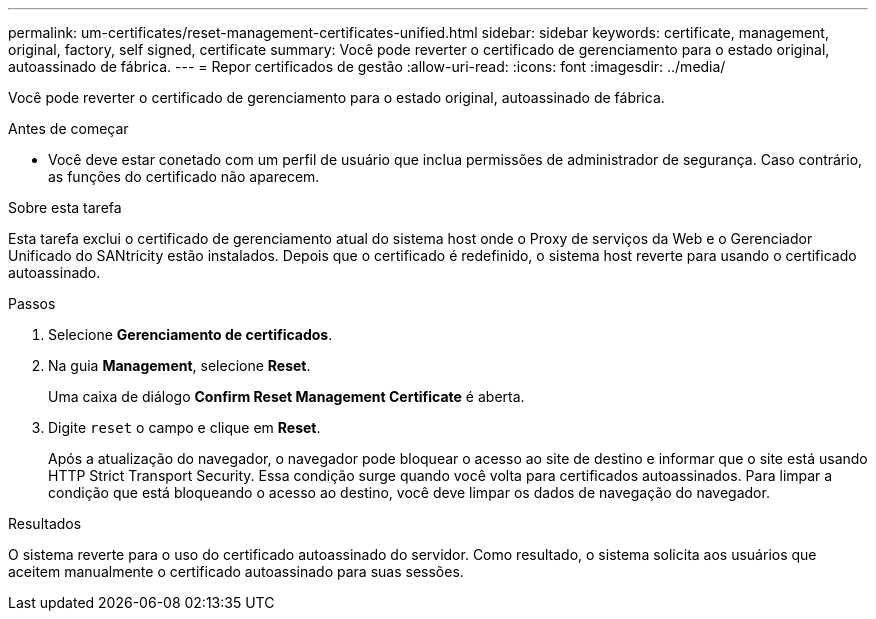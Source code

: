 ---
permalink: um-certificates/reset-management-certificates-unified.html 
sidebar: sidebar 
keywords: certificate, management, original, factory, self signed, certificate 
summary: Você pode reverter o certificado de gerenciamento para o estado original, autoassinado de fábrica. 
---
= Repor certificados de gestão
:allow-uri-read: 
:icons: font
:imagesdir: ../media/


[role="lead"]
Você pode reverter o certificado de gerenciamento para o estado original, autoassinado de fábrica.

.Antes de começar
* Você deve estar conetado com um perfil de usuário que inclua permissões de administrador de segurança. Caso contrário, as funções do certificado não aparecem.


.Sobre esta tarefa
Esta tarefa exclui o certificado de gerenciamento atual do sistema host onde o Proxy de serviços da Web e o Gerenciador Unificado do SANtricity estão instalados. Depois que o certificado é redefinido, o sistema host reverte para usando o certificado autoassinado.

.Passos
. Selecione *Gerenciamento de certificados*.
. Na guia *Management*, selecione *Reset*.
+
Uma caixa de diálogo *Confirm Reset Management Certificate* é aberta.

. Digite `reset` o campo e clique em *Reset*.
+
Após a atualização do navegador, o navegador pode bloquear o acesso ao site de destino e informar que o site está usando HTTP Strict Transport Security. Essa condição surge quando você volta para certificados autoassinados. Para limpar a condição que está bloqueando o acesso ao destino, você deve limpar os dados de navegação do navegador.



.Resultados
O sistema reverte para o uso do certificado autoassinado do servidor. Como resultado, o sistema solicita aos usuários que aceitem manualmente o certificado autoassinado para suas sessões.
